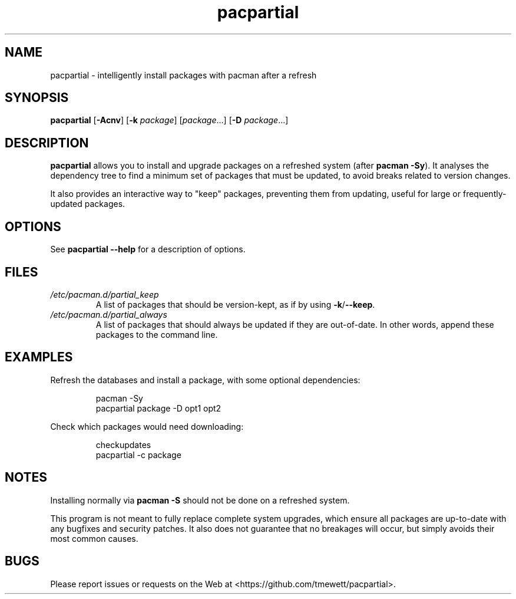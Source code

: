 .TH pacpartial 8
.SH NAME
pacpartial \- intelligently install packages with pacman after a refresh
.SH SYNOPSIS
.B pacpartial
[\fB\-Acnv\fR] [\fB\-k \fIpackage\fR] [\fIpackage\fR...] [\fB\-D \fIpackage\fR...]
.SH DESCRIPTION
.B pacpartial
allows you to install and upgrade packages on a refreshed system (after \fBpacman \-Sy\fR).
It analyses the dependency tree to find a minimum set of packages that must be updated, to avoid breaks related to version changes.
.PP
It also provides an interactive way to "keep" packages, preventing them from updating, useful for large or frequently-updated packages.
.SH OPTIONS
See
.B pacpartial --help
for a description of options.
.SH FILES
.TP
.I /etc/pacman.d/partial_keep
A list of packages that should be version-kept, as if by using
.BR \-k / \-\-keep \.
.TP
.I /etc/pacman.d/partial_always
A list of packages that should always be updated if they are out-of-date.
In other words, append these packages to the command line.
.SH EXAMPLES
Refresh the databases and install a package, with some optional dependencies:
.PP
.nf
.RS
pacman -Sy
pacpartial package -D opt1 opt2
.RE
.fi
.PP
Check which packages would need downloading:
.PP
.nf
.RS
checkupdates
pacpartial -c package
.RE
.fi
.SH NOTES
Installing normally via
.B pacman \-S
should not be done on a refreshed system.

This program is not meant to fully replace complete system upgrades, which ensure all packages are up-to-date with any bugfixes and security patches.
It also does not guarantee that no breakages will occur, but simply avoids their most common causes.
.SH BUGS
Please report issues or requests on the Web at <https://github.com/tmewett/pacpartial>.
